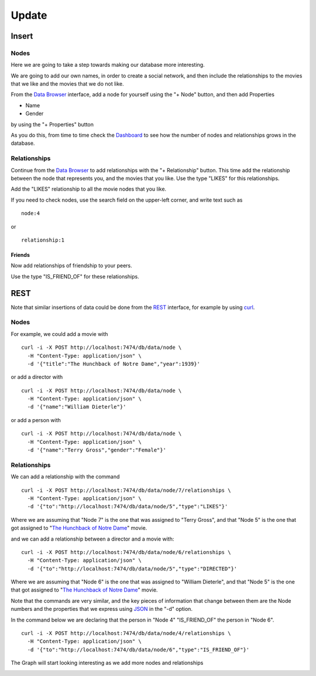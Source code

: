 Update
======

Insert
------

Nodes
`````

Here we are going to take a step towards making our database more interesting.

We are going to add our own names, in order to create a social network, and
then include the relationships to the movies that we like and the movies that
we do not like.

From the `Data Browser`_ interface, add a node for yourself using the "+ Node" button, and then add Properties

* Name
* Gender

by using the "+ Properties" button

.. image:: ../../images/Neo4jDBDataConsole07.png
   :scale: 100 %

As you do this, from time to time check the `Dashboard`_ to see how the number
of nodes and relationships grows in the database.

Relationships
`````````````

Continue from the `Data Browser`_ to add relationships with the "+
Relationship" button. This time add the relationship between the node that
represents you, and the movies that you like. Use the type "LIKES" for this
relationships.

.. image:: ../../images/Neo4jDBDataConsole08.png
   :scale: 100 %

Add the "LIKES" relationship to all the movie nodes that you like.

If you need to check nodes, use the search field on the upper-left corner, and write text such as

::

  node:4

or

::

  relationship:1


Friends
~~~~~~~

Now add relationships of friendship to your peers.

Use the type "IS_FRIEND_OF" for these relationships.


REST
----

Note that similar insertions of data could be done from the `REST`_ interface, for example by using `curl`_.


Nodes
`````

For example, we could add a movie with

::

   curl -i -X POST http://localhost:7474/db/data/node \
     -H "Content-Type: application/json" \
     -d '{"title":"The Hunchback of Notre Dame","year":1939}'

or add a director with

::

   curl -i -X POST http://localhost:7474/db/data/node \
     -H "Content-Type: application/json" \
     -d '{"name":"William Dieterle"}'

or add a person with

::

   curl -i -X POST http://localhost:7474/db/data/node \
     -H "Content-Type: application/json" \
     -d '{"name":"Terry Gross","gender":"Female"}'


Relationships
`````````````
We can add a relationship with the command

::

   curl -i -X POST http://localhost:7474/db/data/node/7/relationships \
     -H "Content-Type: application/json" \
     -d '{"to":"http://localhost:7474/db/data/node/5","type":"LIKES"}'

Where we are assuming that "Node 7" is the one that was assigned to "Terry
Gross", and that "Node 5" is the one that got assigned to "`The Hunchback of
Notre Dame`_" movie.

and we can add a relationship between a director and a movie with:

::

   curl -i -X POST http://localhost:7474/db/data/node/6/relationships \
     -H "Content-Type: application/json" \
     -d '{"to":"http://localhost:7474/db/data/node/5","type":"DIRECTED"}'

Where we are assuming that "Node 6" is the one that was assigned to "William
Dieterle", and that "Node 5" is the one that got assigned to "`The Hunchback
of Notre Dame`_" movie.

Note that the commands are very similar, and the key pieces of information
that change between them are the Node numbers and the properties that we
express using `JSON`_ in the "-d" option.

In the command below we are declaring that the person in "Node 4"
"IS_FRIEND_OF" the person in "Node 6".

::

   curl -i -X POST http://localhost:7474/db/data/node/4/relationships \
     -H "Content-Type: application/json" \
     -d '{"to":"http://localhost:7474/db/data/node/6","type":"IS_FRIEND_OF"}'

The Graph will start looking interesting as we add more nodes and
relationships

.. image:: ../../images/Neo4jDBDataConsole09.png
   :scale: 100 %


.. _Dashboard: http://docs.neo4j.org/chunked/stable/webadmin-dashboard.html
.. _Data Browser: http://docs.neo4j.org/chunked/stable/webadmin-data.html
.. _curl: http://en.wikipedia.org/wiki/CURL
.. _REST: http://docs.neo4j.org/chunked/milestone/rest-api.html
.. _JSON: http://www.json.org/
.. _The Hunchback of Notre Dame: http://www.imdb.com/title/tt0031455/
